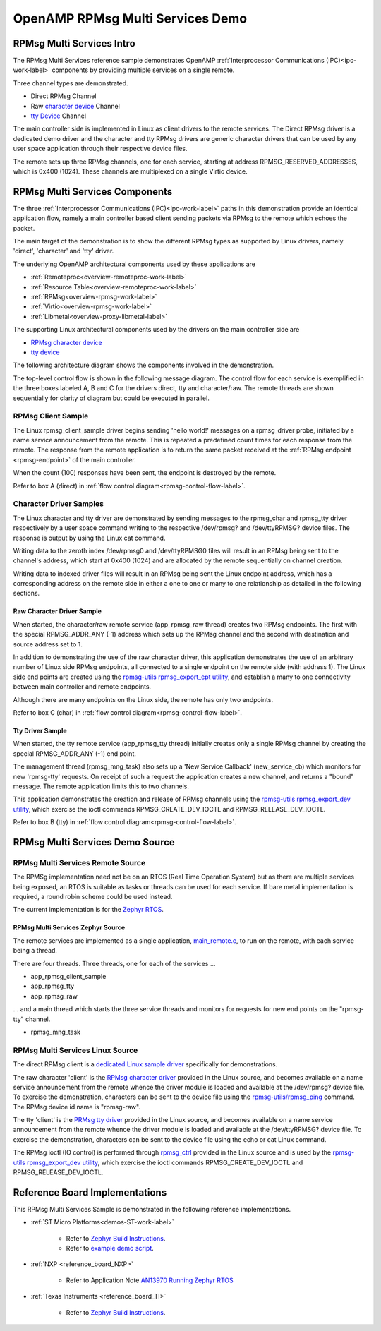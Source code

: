 
=================================
OpenAMP RPMsg Multi Services Demo
=================================

.. _rpmsg-multi-services-intro:

**************************
RPMsg Multi Services Intro
**************************

The RPMsg Multi Services reference sample demonstrates OpenAMP :ref:`Interprocessor Communications (IPC)<ipc-work-label>` components by providing multiple services on a single remote.

Three channel types are demonstrated.

* Direct RPMsg Channel
* Raw `character device <https://linux-kernel-labs.github.io/refs/heads/master/labs/device_drivers.html>`_ Channel
* `tty Device <https://www.kernel.org/doc/html/latest/driver-api/tty/index.html>`_ Channel

The main controller side is implemented in Linux as client drivers to the remote services. The Direct RPMsg driver is a dedicated demo driver and the character and tty RPMsg drivers are generic character drivers that can be used by any user space application through their respective device files.

..  image::  ../images/demos/rpmsg-multi-services-intro.svg


The remote sets up three RPMsg channels, one for each service, starting at address RPMSG_RESERVED_ADDRESSES, which is 0x400 (1024). These channels are multiplexed on a single Virtio device.

.. _rpmsg-multi-services-components:

*******************************
RPMsg Multi Services Components
*******************************

The three :ref:`Interprocessor Communications (IPC)<ipc-work-label>` paths in this demonstration provide an identical application flow, namely a main controller based client sending packets via RPMsg to the remote which echoes the packet.

The main target of the demonstration is to show the different RPMsg types as supported by Linux drivers, namely 'direct', 'character' and 'tty' driver.

The underlying OpenAMP architectural components used by these applications are

* :ref:`Remoteproc<overview-remoteproc-work-label>`
* :ref:`Resource Table<overview-remoteproc-work-label>`
* :ref:`RPMsg<overview-rpmsg-work-label>`
* :ref:`Virtio<overview-rpmsg-work-label>`
* :ref:`Libmetal<overview-proxy-libmetal-label>`

The supporting Linux architectural components used by the drivers on the main controller side are

* `RPMsg character device <https://linux-kernel-labs.github.io/refs/heads/master/labs/device_drivers.html>`_
* `tty device <https://www.kernel.org/doc/html/latest/driver-api/tty/index.html>`_

The following architecture diagram shows the components involved in the demonstration.

..  image::  ../images/demos/rpmsg-multi-services-components.svg

.. _rpmsg-control-flow-label:

The top-level control flow is shown in the following message diagram. The control flow for each service is exemplified in the three boxes labeled A, B and C for the drivers direct, tty and character/raw.
The remote threads are shown sequentially for clarity of diagram but could be executed in parallel.


..  image::  ../images/demos/rpmsg-multi-services-control-flow.svg


.. _rpmsg-client-sample-label:

RPMsg Client Sample
===================

The Linux rpmsg_client_sample driver begins sending 'hello world!' messages on a rpmsg_driver probe, initiated by a name service announcement from the remote. This is repeated a predefined count times for each response from the remote. The response from the remote application is to return the same packet received at the :ref:`RPMsg endpoint <rpmsg-endpoint>` of the main controller.

When the count (100) responses have been sent, the endpoint is destroyed by the remote.

Refer to box A (direct) in :ref:`flow control diagram<rpmsg-control-flow-label>`.

.. _rpmsg-character-driver-sample-label:

Character Driver Samples
========================

The Linux character and tty driver are demonstrated by sending messages to the rpmsg_char and rpmsg_tty driver respectively by a user space command writing to the respective /dev/rpmsg? and /dev/ttyRPMSG? device files. The response is output by using the Linux cat command.

Writing data to the zeroth index /dev/rpmsg0 and /dev/ttyRPMSG0 files will result in an RPMsg being sent to the channel's address, which start at 0x400 (1024) and are allocated by the remote sequentially on channel creation.

Writing data to indexed driver files will result in an RPMsg being sent the Linux endpoint address, which has a corresponding address on the remote side in either a one to one or many to one relationship as detailed in the following sections.

.. _rpmsg-raw-driver-label:

Raw Character Driver Sample
---------------------------

When started, the character/raw remote service (app_rpmsg_raw thread) creates two RPMsg endpoints. The first with the special RPMSG_ADDR_ANY (-1) address which sets up the RPMsg channel and the second with destination and source address set to 1.

In addition to demonstrating the use of the raw character driver, this application demonstrates the use of an arbitrary number of Linux side RPMsg endpoints, all connected to a single endpoint on the remote side (with address 1). The Linux side end points are created using the `rpmsg-utils rpmsg_export_ept utility <https://github.com/OpenAMP/openamp-system-reference/blob/main/examples/linux/rpmsg-utils/rpmsg_export_dev.c>`_, and establish a many to one connectivity between main controller and remote endpoints.

Although there are many endpoints on the Linux side, the remote has only two endpoints.

Refer to box C (char) in :ref:`flow control diagram<rpmsg-control-flow-label>`.

.. _rpmsg-tty-driver-label:

Tty Driver Sample
-----------------

When started, the tty remote service (app_rpmsg_tty thread) initially creates only a single RPMsg channel by creating the special RPMSG_ADDR_ANY (-1) end point.

The management thread (rpmsg_mng_task) also sets up a 'New Service Callback' (new_service_cb) which monitors for new 'rpmsg-tty' requests. On receipt of such a request the application creates a new channel, and returns a "bound" message. The remote application limits this to two channels.

This application demonstrates the creation and release of RPMsg channels using the `rpmsg-utils rpmsg_export_dev utility <https://github.com/OpenAMP/openamp-system-reference/blob/main/examples/linux/rpmsg-utils/rpmsg_export_dev.c>`_, which exercise the ioctl commands RPMSG_CREATE_DEV_IOCTL and RPMSG_RELEASE_DEV_IOCTL.

Refer to box B (tty) in :ref:`flow control diagram<rpmsg-control-flow-label>`.

********************************
RPMsg Multi Services Demo Source
********************************


RPMsg Multi Services Remote Source
==================================

The RPMSg implementation need not be on an RTOS (Real Time Operation System) but as there are multiple services being exposed, an RTOS is suitable as tasks or threads can be used for each service. If bare metal implementation is required, a round robin scheme could be used instead.

The current implementation is for the `Zephyr RTOS <https://docs.zephyrproject.org/latest/index.html>`_.

RPMsg Multi Services Zephyr Source
----------------------------------

The remote services are implemented as a single application, `main_remote.c <https://github.com/OpenAMP/openamp-system-reference/blob/main/examples/zephyr/rpmsg_multi_services/src/main_remote.c>`_, to run on the remote, with each service being a thread.

There are four threads. Three threads, one for each of the services ...

* app_rpmsg_client_sample
* app_rpmsg_tty
* app_rpmsg_raw

... and a main thread which starts the three service threads and monitors for requests for new end points on the "rpmsg-tty" channel.

* rpmsg_mng_task

RPMsg Multi Services Linux Source
=================================

The direct RPMsg client is a `dedicated Linux sample driver <https://github.com/torvalds/linux/blob/master/samples/rpmsg/rpmsg_client_sample.c>`_ specifically for demonstrations.

The raw character 'client' is the `RPMsg character driver <https://github.com/torvalds/linux/blob/master/drivers/rpmsg/rpmsg_char.c>`_ provided in the Linux source, and becomes available on a name service announcement from the remote whence the driver module is loaded and available at the /dev/rpmsg? device file. To exercise the demonstration, characters can be sent to the device file using the `rpmsg-utils/rpmsg_ping <https://github.com/OpenAMP/openamp-system-reference/blob/main/examples/linux/rpmsg-utils/rpmsg_ping.c>`_ command. The RPMsg device id name is "rpmsg-raw".

The tty 'client' is the `PRMsg tty driver <https://github.com/torvalds/linux/blob/master/drivers/tty/rpmsg_tty.c>`_ provided in the Linux source, and becomes available on a name service announcement from the remote whence the driver module is loaded and available at the /dev/ttyRPMSG? device file. To exercise the demonstration, characters can be sent to the device file using the echo or cat Linux command.

The RPMsg ioctl (IO control) is performed through `rpmsg_ctrl <https://github.com/torvalds/linux/blob/master/drivers/rpmsg/rpmsg_ctrl.c>`_ provided in the Linux source and is used by the `rpmsg-utils rpmsg_export_dev utility <https://github.com/OpenAMP/openamp-system-reference/blob/main/examples/linux/rpmsg-utils/rpmsg_export_dev.c>`_, which exercise the ioctl commands RPMSG_CREATE_DEV_IOCTL and RPMSG_RELEASE_DEV_IOCTL.


*******************************
Reference Board Implementations
*******************************

This RPMsg Multi Services Sample is demonstrated in the following reference implementations.

* :ref:`ST Micro Platforms<demos-ST-work-label>`

   * Refer to `Zephyr Build Instructions <https://github.com/OpenAMP/openamp-system-reference/tree/main/examples/zephyr/rpmsg_multi_services>`_.
   * Refer to `example demo script <https://github.com/OpenAMP/openamp-demo/blob/main/demos/demo-stm32mp157c-dk2/my-extra-stuff/home/root/demo1>`_.

* :ref:`NXP <reference_board_NXP>`

   * Refer to Application Note `AN13970 Running Zephyr RTOS <https://www.nxp.com/docs/en/application-note/AN13970.pdf>`_

* :ref:`Texas Instruments <reference_board_TI>`

   * Refer to `Zephyr Build Instructions <https://github.com/OpenAMP/openamp-system-reference/tree/main/examples/zephyr/rpmsg_multi_services>`_.
